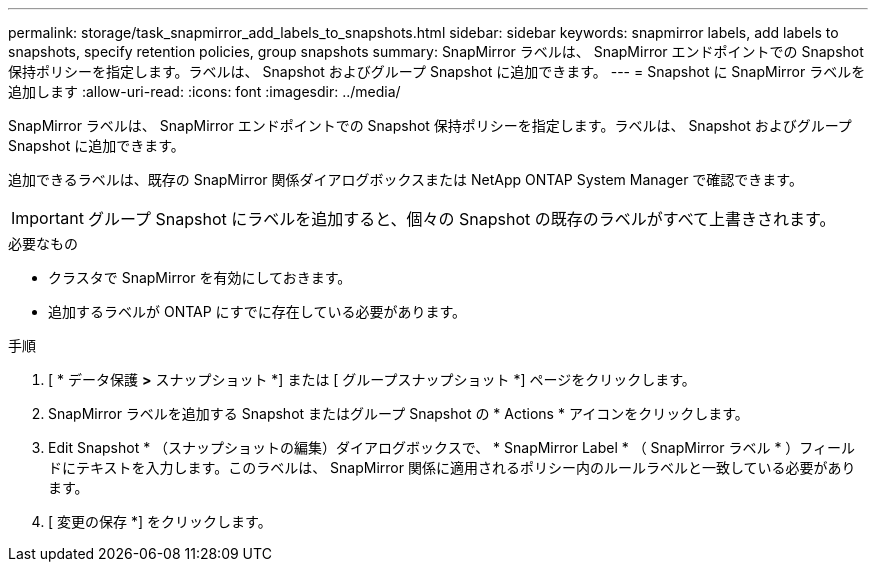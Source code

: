 ---
permalink: storage/task_snapmirror_add_labels_to_snapshots.html 
sidebar: sidebar 
keywords: snapmirror labels, add labels to snapshots, specify retention policies, group snapshots 
summary: SnapMirror ラベルは、 SnapMirror エンドポイントでの Snapshot 保持ポリシーを指定します。ラベルは、 Snapshot およびグループ Snapshot に追加できます。 
---
= Snapshot に SnapMirror ラベルを追加します
:allow-uri-read: 
:icons: font
:imagesdir: ../media/


[role="lead"]
SnapMirror ラベルは、 SnapMirror エンドポイントでの Snapshot 保持ポリシーを指定します。ラベルは、 Snapshot およびグループ Snapshot に追加できます。

追加できるラベルは、既存の SnapMirror 関係ダイアログボックスまたは NetApp ONTAP System Manager で確認できます。


IMPORTANT: グループ Snapshot にラベルを追加すると、個々の Snapshot の既存のラベルがすべて上書きされます。

.必要なもの
* クラスタで SnapMirror を有効にしておきます。
* 追加するラベルが ONTAP にすでに存在している必要があります。


.手順
. [ * データ保護 *>* スナップショット *] または [ グループスナップショット *] ページをクリックします。
. SnapMirror ラベルを追加する Snapshot またはグループ Snapshot の * Actions * アイコンをクリックします。
. Edit Snapshot * （スナップショットの編集）ダイアログボックスで、 * SnapMirror Label * （ SnapMirror ラベル * ）フィールドにテキストを入力します。このラベルは、 SnapMirror 関係に適用されるポリシー内のルールラベルと一致している必要があります。
. [ 変更の保存 *] をクリックします。


